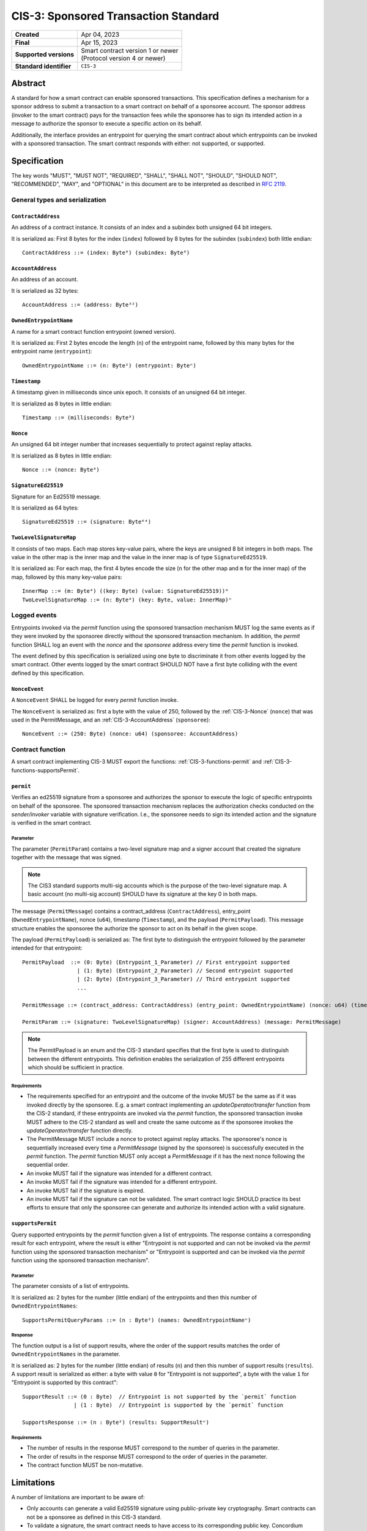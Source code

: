 .. _CIS-3:

=====================================
CIS-3: Sponsored Transaction Standard
=====================================

.. list-table::
   :stub-columns: 1

   * - Created
     - Apr 04, 2023
   * - Final
     - Apr 15, 2023
   * - Supported versions
     - | Smart contract version 1 or newer
       | (Protocol version 4 or newer)
   * - Standard identifier
     - ``CIS-3``

Abstract
========

A standard for how a smart contract can enable sponsored transactions.
This specification defines a mechanism for a sponsor address to submit a transaction
to a smart contract on behalf of a sponsoree account. The sponsor address (invoker to the smart contract)
pays for the transaction fees while the sponsoree has to sign its intended action in a message to authorize the sponsor to
execute a specific action on its behalf.

Additionally, the interface provides an entrypoint for querying the smart contract about which
entrypoints can be invoked with a sponsored transaction.
The smart contract responds with either: not supported, or supported.

Specification
=============

The key words "MUST", "MUST NOT", "REQUIRED", "SHALL", "SHALL NOT", "SHOULD", "SHOULD NOT", "RECOMMENDED",  "MAY", and "OPTIONAL" in this document are to be interpreted as described in :rfc:`2119`.

General types and serialization
-------------------------------

.. _CIS-3-ContractAddress:

``ContractAddress``
^^^^^^^^^^^^^^^^^^^

An address of a contract instance.
It consists of an index and a subindex both unsigned 64 bit integers.

It is serialized as: First 8 bytes for the index (``index``) followed by 8 bytes for the subindex (``subindex``) both little endian::

  ContractAddress ::= (index: Byte⁸) (subindex: Byte⁸)

.. _CIS-3-AccountAddress:

``AccountAddress``
^^^^^^^^^^^^^^^^^^

An address of an account.

It is serialized as 32 bytes::

  AccountAddress ::= (address: Byte³²)

.. _CIS-3-OwnedEntrypointName:

``OwnedEntrypointName``
^^^^^^^^^^^^^^^^^^^^^^^

A name for a smart contract function entrypoint (owned version).

It is serialized as: First 2 bytes encode the length (``n``) of the entrypoint name, followed by this many bytes for the entrypoint name (``entrypoint``)::

  OwnedEntrypointName ::= (n: Byte²) (entrypoint: Byteⁿ)

.. _CIS-3-Timestamp:

``Timestamp``
^^^^^^^^^^^^^

A timestamp given in milliseconds since unix epoch.
It consists of an unsigned 64 bit integer.

It is serialized as 8 bytes in little endian::

  Timestamp ::= (milliseconds: Byte⁸)

.. _CIS-3-Nonce:

``Nonce``
^^^^^^^^^

An unsigned 64 bit integer number that increases sequentially to protect against replay attacks.

It is serialized as 8 bytes in little endian::

  Nonce ::= (nonce: Byte⁸)

.. _CIS-3-SignatureEd25519:

``SignatureEd25519``
^^^^^^^^^^^^^^^^^^^^^^

Signature for an Ed25519 message.

It is serialized as 64 bytes::

  SignatureEd25519 ::= (signature: Byte⁶⁴)

.. _CIS-3-TwoLevelSignatureMap:

``TwoLevelSignatureMap``
^^^^^^^^^^^^^^^^^^^^^^^^

It consists of two maps. Each map stores key-value pairs, where the keys are unsigned 8 bit integers in both maps.
The value in the other map is the inner map and the value in the inner map is of type ``SignatureEd25519``.

It is serialized as: For each map, the first 4 bytes encode the size (``n`` for the other map and ``m`` for the inner map)
of the map, followed by this many key-value pairs::

  InnerMap ::= (m: Byte⁴) ((key: Byte) (value: SignatureEd25519))ᵐ
  TwoLevelSignatureMap ::= (n: Byte⁴) (key: Byte, value: InnerMap)ⁿ

Logged events
-------------

Entrypoints invoked via the `permit` function using the sponsored
transaction mechanism MUST log the same events as if they were invoked
by the sponsoree directly without the sponsored transaction mechanism.
In addition, the `permit` function SHALL log an event with the `nonce` and the `sponsoree` address every time
the `permit` function is invoked.

The event defined by this specification is serialized using one byte to discriminate it from other events logged by the smart contract.
Other events logged by the smart contract SHOULD NOT have a first byte colliding with the event defined by this specification.

``NonceEvent``
^^^^^^^^^^^^^^

A ``NonceEvent`` SHALL be logged for every `permit` function invoke.

The ``NonceEvent`` is serialized as: first a byte with the value of 250, followed by the :ref:`CIS-3-Nonce` (``nonce``) that was used in the PermitMessage, and an :ref:`CIS-3-AccountAddress` (``sponsoree``)::

  NonceEvent ::= (250: Byte) (nonce: u64) (sponsoree: AccountAddress)

Contract function
-----------------

A smart contract implementing CIS-3 MUST export the functions: :ref:`CIS-3-functions-permit` and :ref:`CIS-3-functions-supportsPermit`.

.. _CIS-3-functions-permit:

``permit``
^^^^^^^^^^

Verifies an ed25519 signature from a sponsoree and authorizes the sponsor to execute the logic of
specific entrypoints on behalf of the sponsoree. The sponsored transaction mechanism replaces the
authorization checks conducted on the `sender/invoker` variable with signature verification.
I.e., the sponsoree needs to sign its intended action and the signature is verified in the smart contract.

Parameter
~~~~~~~~~

The parameter (``PermitParam``) contains a two-level signature map and a signer account that created the signature
together with the message that was signed.

.. note::

    The CIS3 standard supports multi-sig accounts which is the purpose of the two-level signature map. A basic account (no multi-sig account) SHOULD have its signature at the key 0 in both maps.

The message (``PermitMessage``) contains a contract_address (``ContractAddress``), entry_point (``OwnedEntrypointName``), nonce (``u64``), timestamp (``Timestamp``), and the payload (``PermitPayload``).
This message structure enables the sponsoree the authorize the sponsor to act on its behalf in the given scope.

The payload (``PermitPayload``) is serialized as: The first byte to distinguish the entrypoint followed by the parameter intended for that entrypoint::

  PermitPayload  ::= (0: Byte) (Entrypoint_1_Parameter) // First entrypoint supported
                   | (1: Byte) (Entrypoint_2_Parameter) // Second entrypoint supported
                   | (2: Byte) (Entrypoint_3_Parameter) // Third entrypoint supported
                   ...

  PermitMessage ::= (contract_address: ContractAddress) (entry_point: OwnedEntrypointName) (nonce: u64) (timestamp: Timestamp) (payload: PermitPayload)

  PermitParam ::= (signature: TwoLevelSignatureMap) (signer: AccountAddress) (message: PermitMessage)

.. note::

    The PermitPayload is an enum and the CIS-3 standard specifies that the first byte is used to distinguish between the different entrypoints.
    This definition enables the serialization of 255 different entrypoints which should be sufficient in practice.

Requirements
~~~~~~~~~~~~

- The requirements specified for an entrypoint and the outcome of the invoke MUST be the same as if it was invoked directly by the sponsoree. E.g. a smart contract implementing an `updateOperator/transfer` function from the CIS-2 standard, if these entrypoints are invoked via the `permit` function, the sponsored transaction invoke MUST adhere to the CIS-2 standard as well and create the same outcome as if the sponsoree invokes the `updateOperator/transfer` function directly.
- The PermitMessage MUST include a nonce to protect against replay attacks. The sponsoree's nonce is sequentially increased every time a `PermitMessage` (signed by the sponsoree) is successfully executed in the `permit` function. The `permit` function MUST only accept a `PermitMessage` if it has the next nonce following the sequential order.
- An invoke MUST fail if the signature was intended for a different contract.
- An invoke MUST fail if the signature was intended for a different entrypoint.
- An invoke MUST fail if the signature is expired.
- An invoke MUST fail if the signature can not be validated. The smart contract logic SHOULD practice its best efforts to ensure that only the sponsoree can generate and authorize its intended action with a valid signature.

.. _CIS-3-functions-supportsPermit:

``supportsPermit``
^^^^^^^^^^^^^^^^^^

Query supported entrypoints by the `permit` function given a list of entrypoints.
The response contains a corresponding result for each entrypoint, where the result is either
"Entrypoint is not supported and can not be invoked via the `permit` function using the sponsored transaction mechanism" or "Entrypoint is supported and can be invoked via the `permit` function using the sponsored transaction mechanism".

Parameter
~~~~~~~~~

The parameter consists of a list of entrypoints.

It is serialized as: 2 bytes for the number (little endian) of the entrypoints and then this number of ``OwnedEntrypointNames``::

  SupportsPermitQueryParams ::= (n : Byte²) (names: OwnedEntrypointNameⁿ)

Response
~~~~~~~~

The function output is a list of support results, where the order of the support results matches the order of ``OwnedEntrypointNames`` in the parameter.

It is serialized as: 2 bytes for the number (little endian) of results (``n``) and then this number of support results (``results``).
A support result is serialized as either: a byte with value ``0`` for "Entrypoint is not supported", a byte with the value ``1`` for "Entrypoint is supported by this contract"::

  SupportResult ::= (0 : Byte)  // Entrypoint is not supported by the `permit` function
                  | (1 : Byte)  // Entrypoint is supported by the `permit` function

  SupportsResponse ::= (n : Byte²) (results: SupportResultⁿ)

Requirements
~~~~~~~~~~~~

- The number of results in the response MUST correspond to the number of queries in the parameter.
- The order of results in the response MUST correspond to the order of queries in the parameter.
- The contract function MUST be non-mutative.

Limitations
===========

A number of limitations are important to be aware of:

- Only accounts can generate a valid Ed25519 signature using public-private key cryptography. Smart contracts can not be a sponsoree as defined in this CIS-3 standard.

- To validate a signature, the smart contract needs to have access to its corresponding public key. Concordium smart contracts currently have no way to query the corresponding public key(s) of an account within the smart contract code. For the time being a `public_key_registry` is recommended to be added to the smart contract to only allow a trusted party to register a public key for a given account. The Concordium team is working on exposing the public key within the smart contract code and this feature is planned to be included in the next protocol update.
